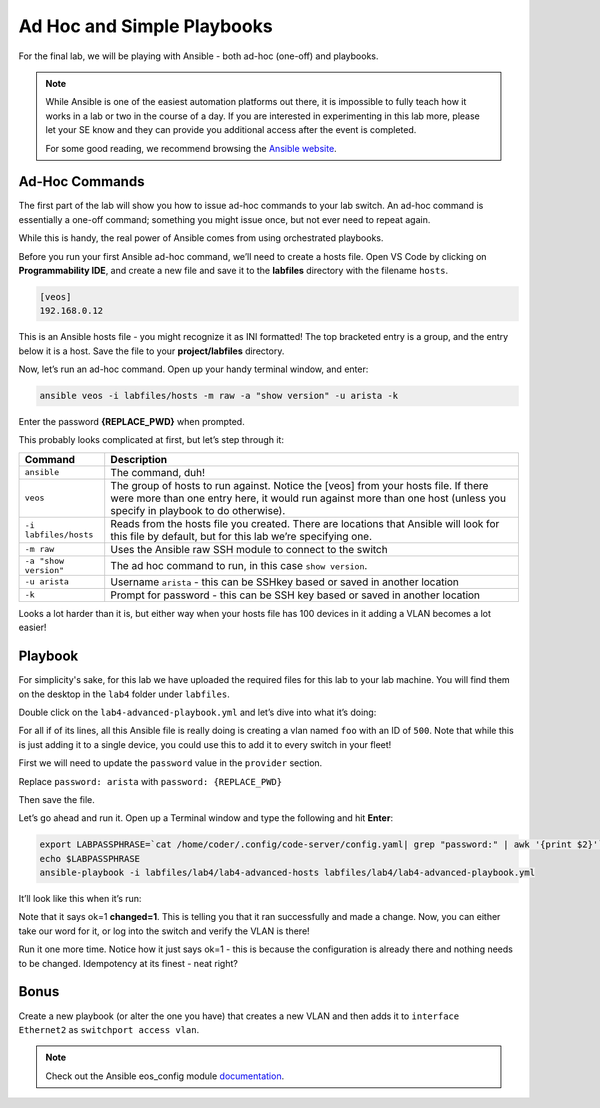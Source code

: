 Ad Hoc and Simple Playbooks
===========================

For the final lab, we will be playing with Ansible - both ad-hoc
(one-off) and playbooks.

.. note:: While Ansible is one of the easiest automation platforms out
          there, it is impossible to fully teach how it works in a lab or two
          in the course of a day. If you are interested in experimenting in
          this lab more, please let your SE know and they can provide you
          additional access after the event is completed.

          For some good reading, we recommend browsing the \ `Ansible
          website <https://docs.ansible.com/ansible/latest/getting_started/index.html>`__\.

Ad-Hoc Commands
---------------

The first part of the lab will show you how to issue ad-hoc commands to
your lab switch. An ad-hoc command is essentially a one-off command;
something you might issue once, but not ever need to repeat again.

While this is handy, the real power of Ansible comes from using
orchestrated playbooks.

Before you run your first Ansible ad-hoc command, we’ll need to create a
hosts file. Open VS Code by clicking on **Programmability IDE**, and create a new file and save it to
the **labfiles** directory with the filename ``hosts``.

.. code-block:: ini

    [veos]
    192.168.0.12

This is an Ansible hosts file - you might recognize it as INI formatted!
The top bracketed entry is a group, and the entry below it is a host.
Save the file to your **project/labfiles** directory.

Now, let’s run an ad-hoc command. Open up your handy terminal window,
and enter:

.. code-block:: bash

    ansible veos -i labfiles/hosts -m raw -a "show version" -u arista -k


Enter the password **{REPLACE_PWD}** when prompted.

This probably looks complicated at first, but let’s step through it:

.. cssclass:: table-hover

+-----------------------------------+-----------------------------------+
| **Command**                       | **Description**                   |
+-----------------------------------+-----------------------------------+
| ``ansible``                       | The command, duh!                 |
+-----------------------------------+-----------------------------------+
| ``veos``                          | The group of hosts to run         |
|                                   | against. Notice the [veos] from   |
|                                   | your hosts file. If there were    |
|                                   | more than one entry here, it      |
|                                   | would run against more than one   |
|                                   | host (unless you specify in       |
|                                   | playbook to do otherwise).        |
+-----------------------------------+-----------------------------------+
| ``-i labfiles/hosts``             | Reads from the hosts file you     |
|                                   | created. There are locations that |
|                                   | Ansible will look for this file   |
|                                   | by default, but for this lab      |
|                                   | we’re specifying one.             |
+-----------------------------------+-----------------------------------+
| ``-m raw``                        | Uses the Ansible raw SSH module   |
|                                   | to connect to the switch          |
+-----------------------------------+-----------------------------------+
| ``-a "show version"``             | The ad hoc command to run, in     |
|                                   | this case ``show version``.       |
+-----------------------------------+-----------------------------------+
| ``-u arista``                     | Username ``arista`` - this can    |
|                                   | be SSHkey based or saved          |
|                                   | in another location               |
+-----------------------------------+-----------------------------------+
| ``-k``                            | Prompt for password - this can be |
|                                   | SSH key based or saved in another |
|                                   | location                          |
+-----------------------------------+-----------------------------------+

Looks a lot harder than it is, but either way when your hosts file has
100 devices in it adding a VLAN becomes a lot easier!

Playbook
--------

For simplicity's sake, for this lab we have uploaded the required files
for this lab to your lab machine. You will find them on the desktop in
the ``lab4`` folder under ``labfiles``.

Double click on the ``lab4-advanced-playbook.yml`` and let’s dive into what
it’s doing:

.. cssclass:: table-hover

+-----------------------------------+-----------------------------------+
| **Command**                       | **Description**                   |
+-----------------------------------+-----------------------------------+
| ``---``                           | The standard beginning of a      |
|                                   | YAML file                  |
+-----------------------------------+-----------------------------------+
| ``- name: Add a VLAN``            | Names the task. This will be      |
|                                   | displayed at runtime.             |
+-----------------------------------+-----------------------------------+
| ``hosts: 192.168.0.14``           | Defines the host(s) to run        |
|                                   | against. This is currently set to |
|                                   | one host, but could be a group!   |
+-----------------------------------+-----------------------------------+
| ``gather_facts: no``              | Don’t gather information about    |
|                                   | the device, just run the command. |
|                                   | We do this for speed, but you may |
|                                   | need to use it for some things    |
+-----------------------------------+-----------------------------------+
|   ``vars:``                       | Defines a variable section        |
+-----------------------------------+-----------------------------------+
|     ``ansible_user:``             | Sets the username to ``arista``   |
+-----------------------------------+-----------------------------------+
|     ``ansible_password``          | Sets the password.                |
|                                   | "{{ lookup('env', 'LABPASSPHRASE') }}" |
|                                   | means that the password will be   |
|                                   | set to the value of LABPASSPHRASE |
|                                   | env variable that must be defined |
|                                   | in advance                        |
+-----------------------------------+-----------------------------------+
|     ``ansible_network_os``      | Specify the network device OS     |
|                                   | In our case Arista EOS            |
+-----------------------------------+-----------------------------------+
|     ``ansible_connection: httpapi`` | Use eAPI to connect to Arista switches |
+-----------------------------------+-----------------------------------+
|     ``ansible_httpapi_port: 443`` | Use port 443 to connect           |
+-----------------------------------+-----------------------------------+
|     ``ansible_httpapi_use_ssl: true`` | Connect to eAPI via HTTPS     |
+-----------------------------------+-----------------------------------+
|     ``ansible_httpapi_validate_certs: false`` | Don’t validate SSL certificates |
+-----------------------------------+-----------------------------------+
|   ``tasks:``                      | Begins the ``tasks`` section      |
+-----------------------------------+-----------------------------------+
|     ``- eos_config:``             | Tells Ansible to use              |
|                                   | the \ `eos_config module          |
|                                   | <http://docs.ansible              |
|                                   | .com/ansible/latest/eos_config_mo |
|                                   | dule.html&sa=D&ust=15239801900020 |
|                                   | 00>`__\                           |
+-----------------------------------+-----------------------------------+
|        ``lines:``                 | Per the ``eos_config`` module,    |
|                                   | define the configuration lines to |
|                                   | be issued to the switch. There can|
|                                   | be more than one!                 |
+-----------------------------------+-----------------------------------+
|          ``- name foo``           | The actual line to issue. Note    |
|                                   | that it starts with a -. The next |
|                                   | line would start with another -   |
+-----------------------------------+-----------------------------------+
|         ``parents: vlan 500``     | The parent of the lines above.    |
|                                   | This is important for things like |
|                                   | interfaces or VLANs. There is     |
|                                   | always a parent above them        |
+-----------------------------------+-----------------------------------+

For all if of its lines, all this Ansible file is really doing is
creating a vlan named ``foo`` with an ID of ``500``. Note that while this is just
adding it to a single device, you could use this to add it to every
switch in your fleet!

First we will need to update the ``password`` value in the ``provider`` section. 

Replace ``password: arista`` with ``password: {REPLACE_PWD}``

Then save the file.

Let’s go ahead and run it. Open up a Terminal window and type the
following and hit **Enter**:

.. code-block:: html

    export LABPASSPHRASE=`cat /home/coder/.config/code-server/config.yaml| grep "password:" | awk '{print $2}'`
    echo $LABPASSPHRASE
    ansible-playbook -i labfiles/lab4/lab4-advanced-hosts labfiles/lab4/lab4-advanced-playbook.yml

It’ll look like this when it’s run:

.. image:: images/ansible_adhoc/nested_adhoc_1.png
   :align: center

Note that it says ok=1 **changed=1**. This is telling you that it ran
successfully and made a change. Now, you can either take our word for
it, or log into the switch and verify the VLAN is there!

Run it one more time. Notice how it just says ok=1 - this is because the
configuration is already there and nothing needs to be changed.
Idempotency at its finest - neat right?

Bonus
-----

Create a new playbook (or alter the one you have) that creates a new
VLAN and then adds it to ``interface Ethernet2`` as ``switchport access vlan``.

.. note:: Check out the Ansible eos_config module \ `documentation <https://docs.ansible.com/ansible/latest/collections/arista/eos/eos_config_module.html>`__\ .
